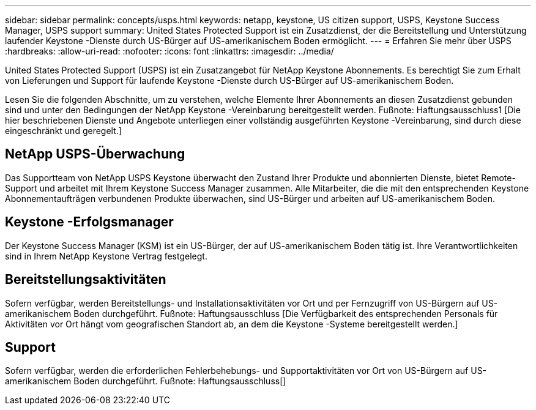 ---
sidebar: sidebar 
permalink: concepts/usps.html 
keywords: netapp, keystone, US citizen support, USPS, Keystone Success Manager, USPS support 
summary: United States Protected Support ist ein Zusatzdienst, der die Bereitstellung und Unterstützung laufender Keystone -Dienste durch US-Bürger auf US-amerikanischem Boden ermöglicht. 
---
= Erfahren Sie mehr über USPS
:hardbreaks:
:allow-uri-read: 
:nofooter: 
:icons: font
:linkattrs: 
:imagesdir: ../media/


[role="lead"]
United States Protected Support (USPS) ist ein Zusatzangebot für NetApp Keystone Abonnements.  Es berechtigt Sie zum Erhalt von Lieferungen und Support für laufende Keystone -Dienste durch US-Bürger auf US-amerikanischem Boden.

Lesen Sie die folgenden Abschnitte, um zu verstehen, welche Elemente Ihrer Abonnements an diesen Zusatzdienst gebunden sind und unter den Bedingungen der NetApp Keystone -Vereinbarung bereitgestellt werden. Fußnote: Haftungsausschluss1 [Die hier beschriebenen Dienste und Angebote unterliegen einer vollständig ausgeführten Keystone -Vereinbarung, sind durch diese eingeschränkt und geregelt.]



== NetApp USPS-Überwachung

Das Supportteam von NetApp USPS Keystone überwacht den Zustand Ihrer Produkte und abonnierten Dienste, bietet Remote-Support und arbeitet mit Ihrem Keystone Success Manager zusammen.  Alle Mitarbeiter, die die mit den entsprechenden Keystone Abonnementaufträgen verbundenen Produkte überwachen, sind US-Bürger und arbeiten auf US-amerikanischem Boden.



== Keystone -Erfolgsmanager

Der Keystone Success Manager (KSM) ist ein US-Bürger, der auf US-amerikanischem Boden tätig ist.  Ihre Verantwortlichkeiten sind in Ihrem NetApp Keystone Vertrag festgelegt.



== Bereitstellungsaktivitäten

Sofern verfügbar, werden Bereitstellungs- und Installationsaktivitäten vor Ort und per Fernzugriff von US-Bürgern auf US-amerikanischem Boden durchgeführt. Fußnote: Haftungsausschluss [Die Verfügbarkeit des entsprechenden Personals für Aktivitäten vor Ort hängt vom geografischen Standort ab, an dem die Keystone -Systeme bereitgestellt werden.]



== Support

Sofern verfügbar, werden die erforderlichen Fehlerbehebungs- und Supportaktivitäten vor Ort von US-Bürgern auf US-amerikanischem Boden durchgeführt. Fußnote: Haftungsausschluss[]
